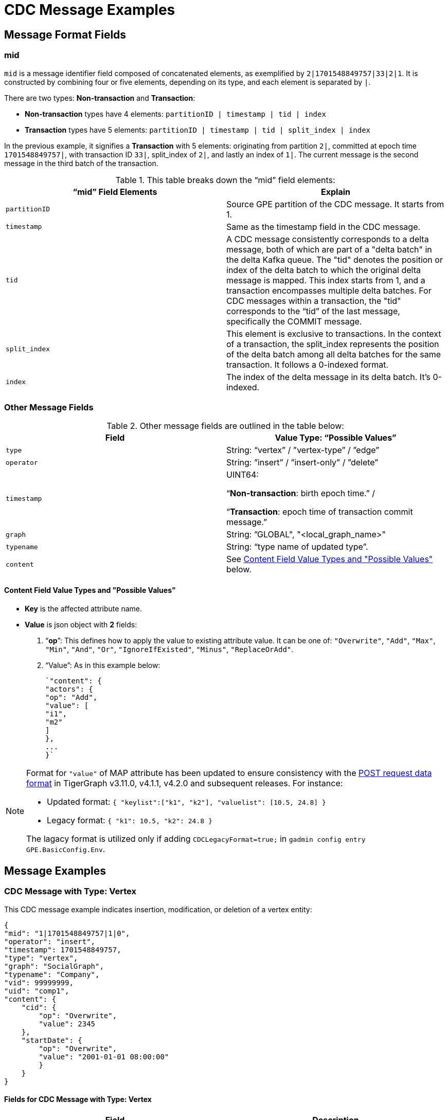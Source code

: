 = CDC Message Examples

== Message Format Fields
=== mid
`mid` is a message identifier field composed of concatenated elements, as exemplified by `2|1701548849757|33|2|1`.
It is constructed by combining four or five elements, depending on its type, and each element is separated by `|`.

There are two types: *Non-transaction* and *Transaction*:

* *Non-transaction* types have 4 elements: `partitionID | timestamp | tid | index`
* *Transaction* types have 5 elements: `partitionID | timestamp | tid | split_index | index`

In the previous example, it signifies a *Transaction* with 5 elements: originating from partition `2|`, committed at epoch time `1701548849757|`, with transaction ID `33|`, split_index of `2|`, and lastly an index of `1|`.
The current message is the second message in the third batch of the transaction.

.This table breaks down the “mid” field elements:
[cols="2", separator=¦ ]
|===
¦ “mid” Field Elements ¦ Explain

¦ `partitionID`
¦ Source GPE partition of the CDC message. It starts from 1.

¦ `timestamp`
¦ Same as the timestamp field in the CDC message.

¦ `tid`
¦ A CDC message consistently corresponds to a delta message, both of which are part of a "delta batch" in the delta Kafka queue. The "tid" denotes the position or index of the delta batch to which the original delta message is mapped. This index starts from 1, and a transaction encompasses multiple delta batches. For CDC messages within a transaction, the "tid" corresponds to the “tid” of the last message, specifically the COMMIT message.

¦ `split_index`
¦ This element is exclusive to transactions. In the context of a transaction, the split_index represents the position of the delta batch among all delta batches for the same transaction. It follows a 0-indexed format.

¦ `index`
¦The index of the delta message in its delta batch. It’s 0-indexed.
|===

=== Other Message Fields

.Other message fields are outlined in the table below:
[cols="2", separator=¦ ]
|===
¦ Field ¦ Value Type: “Possible Values”

¦ `type`
¦ String: “vertex” / ”vertex-type” / ”edge”

¦ `operator`
¦ String: ”insert” / ”insert-only” / ”delete”

¦ `timestamp`
¦ UINT64:

“*Non-transaction*: birth epoch time.” /

“*Transaction*: epoch time of transaction commit message.”

¦ `graph`
¦ String: ”GLOBAL", "<local_graph_name>"

¦ `typename`
¦ String: “type name of updated type”.

¦ `content`
¦ See xref:#_content_field_value_types_and_possible_values[] below.
|===

==== Content Field Value Types and "Possible Values"

* *Key* is the affected attribute name.

* *Value* is json object with *2* fields:

. “*op*”: This defines how to apply the value to existing attribute value.
It can be one of: `"Overwrite"`, `"Add"`, `"Max"`, `"Min"`, `"And"`, `"Or"`, `"IgnoreIfExisted"`, `"Minus"`, `"ReplaceOrAdd"`.

. “Value”: As in this example below:
+
[console]
----
`"content": {
"actors": {
"op": "Add",
"value": [
"i1",
"m2"
]
},
...
}`
----

[NOTE]
====
Format for `"value"` of MAP attribute has been updated to ensure consistency with the xref:tigergraph-server:API:index.adoc#_formatting_data_in_json[POST request data format] in TigerGraph v3.11.0, v4.1.1, v4.2.0 and subsequent releases. For instance:

* Updated format: `{ "keylist":["k1", "k2"], "valuelist": [10.5, 24.8] }`
* Legacy format: `{ "k1": 10.5, "k2": 24.8 }`

The lagacy format is utilized only if adding `CDCLegacyFormat=true;` in `gadmin config entry GPE.BasicConfig.Env`.
====


== Message Examples
=== CDC Message with Type: Vertex

.This CDC message example indicates insertion, modification, or deletion of a vertex entity:
[console]
----
{
"mid": "1|1701548849757|1|0",
"operator": "insert",
"timestamp": 1701548849757,
"type": "vertex",
"graph": "SocialGraph",
"typename": "Company",
"vid": 99999999,
"uid": "comp1",
"content": {
    "cid": {
        "op": "Overwrite",
        "value": 2345
    },
    "startDate": {
        "op": "Overwrite",
        "value": "2001-01-01 08:00:00"
        }
    }
}
----

==== Fields for CDC Message with Type: Vertex
[cols="2", separator=¦ ]
|===
¦ Field ¦ Description

¦ `vid`
¦ Internal vertex id, eg: `1234567890`.

¦ `uid`
¦ External vertex id, eg: `"abc123"`.

This could be `primary_id/primary key/composite keys`.
And it will not appear in the content.
|===

==== Possible Operators for CDC Message with Type: Vertex
[cols="2", separator=¦ ]
|===
¦ “operator” ¦ Note

¦ `insert`
¦ Insert a new vertex, or modify some attribute values

¦ `insert-only`
¦ Insert new vertex if not existing, otherwise ignore it.

For now, this is only triggered in one case: when inserting an edge, the target vertex will be implicitly inserted with this “insert-only” operator.

¦ `delete`
¦ Delete a vertex will implicitly delete all edges that use that vertex as source or target.

TigerGraph CDC service will *NOT* produce CDC messages for such “implicit edge deletion”.
|===

=== CDC Message with Type: Vertex-Type

.This CDC message example indicates operations on all existing entities of a specific *vertex-type*:
[console]
----
{
"mid": "1|1701548854014|2|0",
"operator": "delete",
"timestamp": 1701548854014,
"type": "vertex-type",
"graph": "SocialGraph",
"typename": "Person",
"content": {}
}
----

==== Possible operators for CDC Message with type vertex-type
.The "operator" can only be "deleted":
[cols="2", separator=¦ ]
|===
¦ “operator”¦ Note

¦ `delete`
¦ Delete will delete all vertices of a vertex type and will also implicitly delete all edges that use that vertex as source or target.

TigerGraph CDC service will *NOT* produce CDC messages for such “implicit edge deletion”.
|===

=== CDC Message with Type: Edge
.This CDC message example indicate insertion, modification, or deletion of a edge entity:
[console]
----
{
"mid": "1|1701569966031|3|0",
"operator": "insert",
"timestamp": 1701569966031,
"type": "edge",
"graph": "SocialGraph",
"typename": "Creates",
"hasreverseedge": true,
"discriminator": "c1:1",
"from": {
    "type": "Person",
    "vid": 12345678,
    "uid": "person2"
},
"to": {
    "type": "Company",
    "vid": 87654321,
    "uid": "comp2"
},
"content": {
    "attr_list_tuple": {
        "op": "Add",
        "value": [
            "i: 2, u: 0, f: 3, d: 3, dt: 1222819200, b: 0, s: m2"
            ]
        },
    "attr_map_tuple": {
        "op": "ReplaceOrAdd",
        "value": {
            "2011-10-20": "i: 2, u: 0, f: 3, d: 3, dt: 1222819200, b: 0, s: m2"
            }
        }
    }
}
----

==== Fields for CDC Message with Type: Edge
[cols="3", separator=¦ ]
|===
¦ Field ¦ Optional? ¦ Note

¦ `from` ¦ No

¦ Json object with 3 fields:
*type*: vertex type name of source vertex
*vid*: internal vertex id of source vertex
*uid*: external vertex id of source vertex.
This could be `primary_id/primary key/composite` keys.
For composite keys, the key is separated by a `,`.

¦ `to` ¦ No

¦ Same as `from` field, but for target vertex.

¦ `hasreverseedge` ¦ Yes

¦ Bool type.
When the value is `true`, it means the updated edge type has also reverse edge types.
If it's `false` this field will be omitted.

¦ `discriminator` ¦ Yes
¦ String type.
Only exists if the updated edge is multi-edge.
It’s the discriminator string separated by a `:`.
|===

==== Possible Operators for CDC Message with Type: Edge
[cols="2", separator=¦ ]
|===
¦ “operator”¦ Note

¦`insert`
¦ Insert a new edge, or modified attribute values.

If source vertex is missing when inserting edge, TigerGraph will implicitly insert source vertex with all default values on its attributes.

For now, TigerGraph CDC Service will *NOT* produce CDC messages for such “implicit source vertex insertion”.

¦`delete`
¦ Deletion of an edge
|===

==== Extra CDC message for Edge Update
Edge updates may include additional information in specific scenarios.

.In such cases, TigerGraph CDC will generate an additional CDC message for the corresponding "extra" edge.
[cols="2", separator=¦ ]
|===
¦ Case ¦ Description

¦ For directed edge without reverse edge type
¦ For insertion or modification on directed edge type without a reverse edge type, TigerGraph CDC will generate an extra CDC message with a field "operator": "insert-only" for a target vertex, however, there is no CDC message for source vertex.

¦ For undirected edge, and directed edge with reverse edge type
¦ For insertion/modification/deletion on an undirected edge, or directed edge with a reverse edge type, TigerGraph will update 2 edges simultaneously.

The “origin” edge and the “extra” edge with switched source and target vertex.


